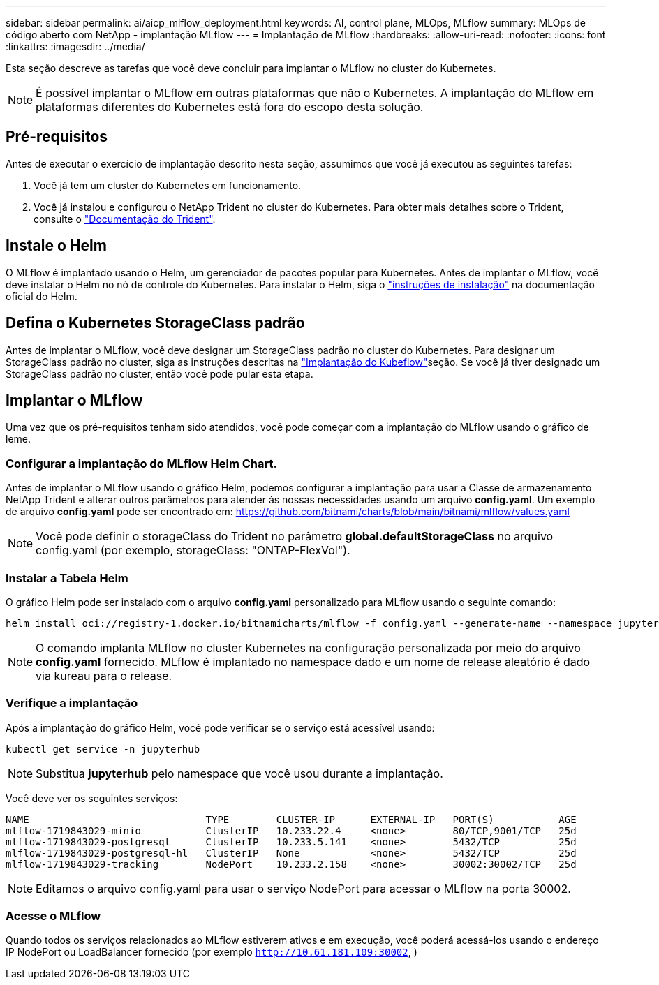 ---
sidebar: sidebar 
permalink: ai/aicp_mlflow_deployment.html 
keywords: AI, control plane, MLOps, MLflow 
summary: MLOps de código aberto com NetApp - implantação MLflow 
---
= Implantação de MLflow
:hardbreaks:
:allow-uri-read: 
:nofooter: 
:icons: font
:linkattrs: 
:imagesdir: ../media/


[role="lead"]
Esta seção descreve as tarefas que você deve concluir para implantar o MLflow no cluster do Kubernetes.


NOTE: É possível implantar o MLflow em outras plataformas que não o Kubernetes. A implantação do MLflow em plataformas diferentes do Kubernetes está fora do escopo desta solução.



== Pré-requisitos

Antes de executar o exercício de implantação descrito nesta seção, assumimos que você já executou as seguintes tarefas:

. Você já tem um cluster do Kubernetes em funcionamento.
. Você já instalou e configurou o NetApp Trident no cluster do Kubernetes. Para obter mais detalhes sobre o Trident, consulte o link:https://docs.netapp.com/us-en/trident/index.html["Documentação do Trident"^].




== Instale o Helm

O MLflow é implantado usando o Helm, um gerenciador de pacotes popular para Kubernetes. Antes de implantar o MLflow, você deve instalar o Helm no nó de controle do Kubernetes. Para instalar o Helm, siga o https://helm.sh/docs/intro/install/["instruções de instalação"^] na documentação oficial do Helm.



== Defina o Kubernetes StorageClass padrão

Antes de implantar o MLflow, você deve designar um StorageClass padrão no cluster do Kubernetes. Para designar um StorageClass padrão no cluster, siga as instruções descritas na link:aicp_kubeflow_deployment_overview.html["Implantação do Kubeflow"]seção. Se você já tiver designado um StorageClass padrão no cluster, então você pode pular esta etapa.



== Implantar o MLflow

Uma vez que os pré-requisitos tenham sido atendidos, você pode começar com a implantação do MLflow usando o gráfico de leme.



=== Configurar a implantação do MLflow Helm Chart.

Antes de implantar o MLflow usando o gráfico Helm, podemos configurar a implantação para usar a Classe de armazenamento NetApp Trident e alterar outros parâmetros para atender às nossas necessidades usando um arquivo *config.yaml*. Um exemplo de arquivo *config.yaml* pode ser encontrado em: https://github.com/bitnami/charts/blob/main/bitnami/mlflow/values.yaml[]


NOTE: Você pode definir o storageClass do Trident no parâmetro *global.defaultStorageClass* no arquivo config.yaml (por exemplo, storageClass: "ONTAP-FlexVol").



=== Instalar a Tabela Helm

O gráfico Helm pode ser instalado com o arquivo *config.yaml* personalizado para MLflow usando o seguinte comando:

[source, shell]
----
helm install oci://registry-1.docker.io/bitnamicharts/mlflow -f config.yaml --generate-name --namespace jupyterhub
----

NOTE: O comando implanta MLflow no cluster Kubernetes na configuração personalizada por meio do arquivo *config.yaml* fornecido. MLflow é implantado no namespace dado e um nome de release aleatório é dado via kureau para o release.



=== Verifique a implantação

Após a implantação do gráfico Helm, você pode verificar se o serviço está acessível usando:

[source, shell]
----
kubectl get service -n jupyterhub
----

NOTE: Substitua *jupyterhub* pelo namespace que você usou durante a implantação.

Você deve ver os seguintes serviços:

[source, shell]
----
NAME                              TYPE        CLUSTER-IP      EXTERNAL-IP   PORT(S)           AGE
mlflow-1719843029-minio           ClusterIP   10.233.22.4     <none>        80/TCP,9001/TCP   25d
mlflow-1719843029-postgresql      ClusterIP   10.233.5.141    <none>        5432/TCP          25d
mlflow-1719843029-postgresql-hl   ClusterIP   None            <none>        5432/TCP          25d
mlflow-1719843029-tracking        NodePort    10.233.2.158    <none>        30002:30002/TCP   25d
----

NOTE: Editamos o arquivo config.yaml para usar o serviço NodePort para acessar o MLflow na porta 30002.



=== Acesse o MLflow

Quando todos os serviços relacionados ao MLflow estiverem ativos e em execução, você poderá acessá-los usando o endereço IP NodePort ou LoadBalancer fornecido (por exemplo `http://10.61.181.109:30002`, )
